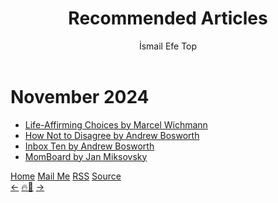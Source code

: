 #+Title: Recommended Articles
#+Author: İsmail Efe Top
#+Language: en
#+Description: Here are the articles that I liked enough to put it in my blog.

#+HTML_HEAD: <link rel="stylesheet" type="text/css" href="/templates/style.css" />
#+HTML_HEAD: <meta name="theme-color" content="#fffcf0">
#+HTML_HEAD: <link rel="apple-touch-icon" sizes="180x180" href="/favicon/apple-touch-icon.png">
#+HTML_HEAD: <link rel="icon" type="image/png" sizes="32x32" href="/favicon/favicon-32x32.png">
#+HTML_HEAD: <link rel="icon" type="image/png" sizes="16x16" href="/favicon/favicon-16x16.png">
#+HTML_HEAD: <link rel="manifest" href="/favicon/site.webmanifest">

#+begin_export html
<div class="center-an-image">
<img style="width: 800px; opacity: 0.8; border-radius: 3px;" src="/more/recommended_articles/map.webp" alt="Old Map of Galata Tower(Cropped)">
</div>
#+end_export

* November 2024
- [[https://marcel.io/posts/life-affirming-choices][Life-Affirming Choices by Marcel Wichmann]]
- [[https://boz.com/articles/disagree][How Not to Disagree by Andrew Bosworth]]
- [[https://boz.com/articles/inbox-ten][Inbox Ten by Andrew Bosworth]]
- [[https://jan.miksovsky.com/posts/2024/11-12-momboard][MomBoard by Jan Miksovsky]]

#+BEGIN_EXPORT html
<div class="bottom-header">
  <a class="bottom-header-link" href="/">Home</a>
  <a href="mailto:ismailefetop@gmail.com" class="bottom-header-link">Mail Me</a>
  <a class="bottom-header-link" href="/feed.xml" target="_blank">RSS</a>
  <a class="bottom-header-link" href="https://github.com/Ektaynot/ismailefe_org" target="_blank">Source</a>
</div>
<div class="firechickenwebring">
  <a href="https://firechicken.club/efe/prev">←</a>
  <a href="https://firechicken.club">🔥⁠🐓</a>
  <a href="https://firechicken.club/efe/next">→</a>
</div>
#+END_EXPORT
